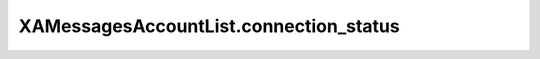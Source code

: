 XAMessagesAccountList.connection_status
=======================================

.. automethod:: PyXA.apps.Messages.XAMessagesAccountList.connection_status
